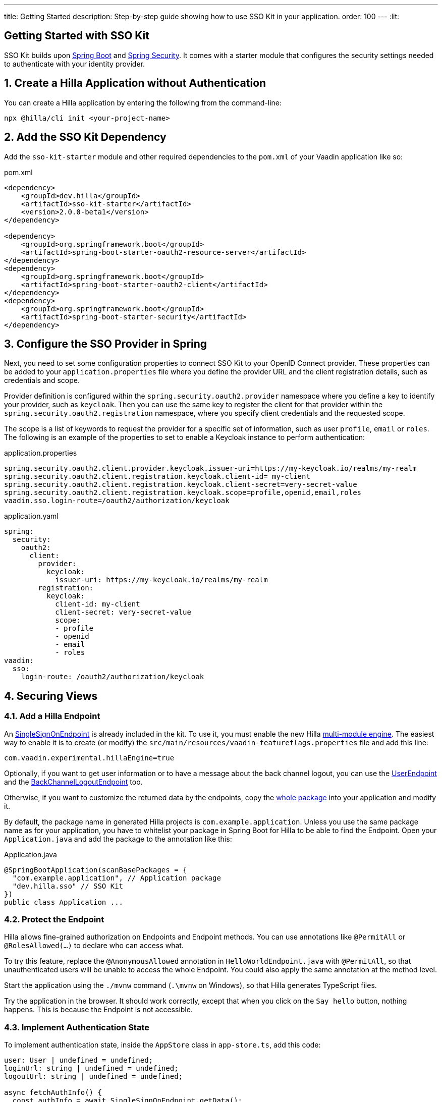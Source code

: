 ---
title: Getting Started
description: Step-by-step guide showing how to use SSO Kit in your application.
order: 100
---
:lit:
// tag::content[]

== Getting Started with SSO Kit
:sectnums:

SSO Kit builds upon https://spring.io/projects/spring-boot[Spring Boot] and https://spring.io/projects/spring-security[Spring Security]. It comes with a starter module that configures the security settings needed to authenticate with your identity provider.

== Create a Hilla Application without Authentication

You can create a Hilla application by entering the following from the command-line:

----
npx @hilla/cli init <your-project-name>
----

// tag::serverside

== Add the SSO Kit Dependency

Add the `sso-kit-starter` module and other required dependencies to the [filename]`pom.xml` of your Vaadin application like so:

.pom.xml
[source,xml]
----
<dependency>
    <groupId>dev.hilla</groupId>
    <artifactId>sso-kit-starter</artifactId>
    <version>2.0.0-beta1</version>
</dependency>

<dependency>
    <groupId>org.springframework.boot</groupId>
    <artifactId>spring-boot-starter-oauth2-resource-server</artifactId>
</dependency>
<dependency>
    <groupId>org.springframework.boot</groupId>
    <artifactId>spring-boot-starter-oauth2-client</artifactId>
</dependency>
<dependency>
    <groupId>org.springframework.boot</groupId>
    <artifactId>spring-boot-starter-security</artifactId>
</dependency>
----

== Configure the SSO Provider in Spring

Next, you need to set some configuration properties to connect SSO Kit to your OpenID Connect provider. These properties can be added to your [filename]`application.properties` file where you define the provider URL and the client registration details, such as credentials and scope.

Provider definition is configured within the `spring.security.oauth2.provider` namespace where you define a key to identify your provider, such as `keycloak`. Then you can use the same key to register the client for that provider within the `spring.security.oauth2.registration` namespace, where you specify client credentials and the requested scope.

The scope is a list of keywords to request the provider for a specific set of information, such as user `profile`, `email` or `roles`. The following is an example of the properties to set to enable a Keycloak instance to perform authentication:

[.example]
--
.application.properties
[source,properties]
----
spring.security.oauth2.client.provider.keycloak.issuer-uri=https://my-keycloak.io/realms/my-realm
spring.security.oauth2.client.registration.keycloak.client-id= my-client
spring.security.oauth2.client.registration.keycloak.client-secret=very-secret-value
spring.security.oauth2.client.registration.keycloak.scope=profile,openid,email,roles
vaadin.sso.login-route=/oauth2/authorization/keycloak
----
.application.yaml
[source,yaml]
----
spring:
  security:
    oauth2:
      client:
        provider:
          keycloak:
            issuer-uri: https://my-keycloak.io/realms/my-realm
        registration:
          keycloak:
            client-id: my-client
            client-secret: very-secret-value
            scope:
            - profile
            - openid
            - email
            - roles
vaadin:
  sso:
    login-route: /oauth2/authorization/keycloak
----
--

== Securing Views

=== Add a Hilla Endpoint

An https://github.com/vaadin/sso-kit-hilla/blob/main/sso-kit-starter/src/main/java/dev/hilla/sso/endpoint/SingleSignOnEndpoint.java[SingleSignOnEndpoint] is already included in the kit. To use it, you must enable the new Hilla <<{articles}lit/reference/configuration#java-compiler-options, multi-module engine>>. The easiest way to enable it is to create (or modify) the [filename]`src/main/resources/vaadin-featureflags.properties` file and add this line:

----
com.vaadin.experimental.hillaEngine=true
----

Optionally, if you want to get user information or to have a message about the back channel logout, you can use the https://github.com/vaadin/sso-kit-hilla/blob/main/sso-kit-starter/src/main/java/dev/hilla/sso/endpoint/UserEndpoint.java[UserEndpoint] and the https://github.com/vaadin/sso-kit-hilla/blob/main/sso-kit-starter/src/main/java/dev/hilla/sso/endpoint/BackChannelLogoutEndpoint.java[BackChannelLogoutEndpoint] too.

Otherwise, if you want to customize the returned data by the endpoints, copy the https://github.com/vaadin/sso-kit-hilla/tree/main/sso-kit-starter/src/main/java/dev/hilla/sso/endpoint[whole package] into your application and modify it.

By default, the package name in generated Hilla projects is `com.example.application`. Unless you use the same package name as for your application, you have to whitelist your package in Spring Boot for Hilla to be able to find the Endpoint. Open your [filename]`Application.java` and add the package to the annotation like this:

.Application.java
[source,java]
----
@SpringBootApplication(scanBasePackages = {
  "com.example.application", // Application package
  "dev.hilla.sso" // SSO Kit
})
public class Application ...
----

=== Protect the Endpoint

Hilla allows fine-grained authorization on Endpoints and Endpoint methods. You can use annotations like `@PermitAll` or `@RolesAllowed(...)` to declare who can access what.

To try this feature, replace the `@AnonymousAllowed` annotation in [filename]`HelloWorldEndpoint.java` with `@PermitAll`, so that unauthenticated users will be unable to access the whole Endpoint. You could also apply the same annotation at the method level.

Start the application using the `./mvnw` command (`.\mvnw` on Windows), so that Hilla generates TypeScript files.

Try the application in the browser. It should work correctly, except that when you click on the `Say hello` button, nothing happens. This is because the Endpoint is not accessible.

// end::serverside

=== Implement Authentication State

To implement authentication state, inside the `AppStore` class in [filename]`app-store.ts`, add this code:

[source,typescript]
----
user: User | undefined = undefined;
loginUrl: string | undefined = undefined;
logoutUrl: string | undefined = undefined;

async fetchAuthInfo() {
  const authInfo = await SingleSignOnEndpoint.getData();
  this.loginUrl = authInfo.loginUrl;
  this.logoutUrl = authInfo.logoutUrl;
  this.user = await UserEndpoint.getAuthenticatedUser();
}

clearUserInfo() {
  this.user = undefined;
  this.logoutUrl = undefined;
}

get loggedIn() {
  return !!this.user;
}

isUserInRole(role: string) {
  return this.user?.roles?.includes(role);
}
----

You should be able to add the missing imports, automatically.

Open the [filename]`frontend/index.ts` file and delay the router setup until the login information has been fetched by wrapping the `setRoutes` call as follows:

[source,typescript]
----
appStore.fetchAuthInfo().finally(() => {
  // Ensure router access checks are not done before we know if we are logged in
  router.setRoutes(routes);
});
----

=== Add Access Control

To add access control to the existing routes, open the [filename]`frontend/routes.ts` file and enrich the `ViewRoute` type:

[source,typescript]
----
export type ViewRoute = Route & {
  title?: string;
  icon?: string;
  children?: ViewRoute[];
  // add the following two properties
  requiresLogin?: boolean;
  rolesAllowed?: string[];
};
----

The `rolesAllowed` property is not used in this example. However, it's good to have it since it can protect views according to user roles. For example, `rolesAllowed: ['admin', 'manager']` must be configured in the SSO provider.

Next add a function to find whether the user has access to the requested view:

[source,typescript]
----
export const hasAccess = (route: Route) => {
  const viewRoute = route as ViewRoute;
  if (viewRoute.requiresLogin && !appStore.loggedIn) {
    return false;
  }

  if (viewRoute.rolesAllowed) {
    return viewRoute.rolesAllowed.some((role) => appStore.isUserInRole(role));
  }
  return true;
};
----

Now modify the `about` path so that it requires login and redirects to the SSO Login page if needed like this:

[source,typescript]
----
{
  path: 'about',
  icon: 'la la-file',
  title: 'About',
  action: async (_context, _command) => {
    return hasAccess(_context.route) ? _command.component('about-view') : _command.redirect('login');
  },
  requiresLogin: true,
},
----

Then add a `login` route to the exported `routes` (not `views`) like so:

[source,typescript]
----
{
  path: 'login',
  icon: '',
  title: 'Login',
  action: async (_context, _command) => {
    _command.redirect(appStore.loginUrl!);
  },
},
----

=== Add Login and Logout

To add login and logout to the interface, open [filename]`frontend/views/main-layout.ts` and add a login/logout button in the `footer`:

[source,html]
----
<footer slot="drawer">
  ${appStore.user
    ? html`
        <div className="flex items-center gap-m">
          ${appStore.user.fullName}
        </div>
        <vaadin-button @click="${this.logout}">Sign out</vaadin-button>
      `
    : html`<a router-ignore href="${appStore.loginUrl!}">Sign in</a>`
  }
</footer>
----

Next, add the needed functions like this:

[source,typescript]
----
import { logout as _logout } from '@hilla/frontend';

private async logout() {
  await _logout(); // Logout on the server
  location.href = appStore.logoutUrl!; // Logout on the provider
}
----

Filter out protected views from the menu by modifying the `getMenuRoutes` function as shown here:

[source,typescript]
----
private getMenuRoutes(): RouteInfo[] {
  return views.filter((route) => route.title).filter(hasAccess) as RouteInfo[];
}
----

Try to customize your views further, for example to change the root view to not use `hello-world`, which is protected, or to add a new view.

Next, test the application: log in, log out, and try to use the Endpoint by clicking on the "Say hello" button in both cases.

// tag::singlesignoff

== Single Sign-Off

SSO Kit provides two methods for logging out the user. It's defined by the OpenID Connect specification like so:

- https://openid.net/specs/openid-connect-rpinitiated-1_0.html[RP-Initiated Logout]
- https://openid.net/specs/openid-connect-backchannel-1_0.html[Back-Channel Logout]

=== RP-Initiated Logout

RP-Initiated Logout (i.e., Relaying Party, the application) enables the user to logout from the application itself, ensuring the connected provider session is terminated.

After a successful logout, the user is redirected to the configured logout redirect route. That can be set with the `vaadin.sso.logout-redirect-route` property:

[.example]
--
.application.properties
[source,properties]
----
vaadin.sso.logout-redirect-route=/logout-successful
----
.application.yaml
[source,yaml]
----
vaadin:
  sso:
    logout-redirect-route: /logout-successful
----
--

The default value of this property is the application root.

=== Back-Channel Logout

Back-Channel Logout is a feature that enables the provider to close user sessions from outside the application. For example, it can be done from the provider's user dashboard or from another application.

==== Enable the Feature

To enable the feature in the application, you need to set the `vaadin.sso.back-channel-logout` property to `true`. You would do this like you see here:

[.example]
--
.application.properties
[source,properties]
----
vaadin.sso.back-channel-logout=true
----
.application.yaml
[source,yaml]
----
vaadin:
  sso:
    back-channel-logout: true
----
--

The client should then be configured on the provider's dashboard to send logout requests to a specific application URL: `/logout/back-channel/{registration-key}`, where `{registration-key}` is the provider key.

==== Enable Push Support

To be able to get logout notifications from the server in real time, add this line to [filename]`vaadin-featureflags.properties`:

----
com.vaadin.experimental.hillaPush=true
----

Now restart your application to enable Push support.

// end::singlesignoff

==== Modify the Client Application

Open [filename]`app-store.ts` again and add the following properties:

[source,typescript]
----
backChannelLogoutEnabled = false;
backChannelLogoutHappened = false;
private logoutSubscription: Subscription<Message> | undefined;
----

Add more code to the `fetchAuthInfo` and `clearUserInfo` functions to store values and subscribe to notifications:

[source,typescript]
----
async fetchAuthInfo() {
  const authInfo = await SingleSignOnEndpoint.getData();
  this.loginUrl = authInfo.loginUrl;
  this.logoutUrl = authInfo.logoutUrl;
  this.backChannelLogoutEnabled = authInfo.backChannelLogoutEnabled;

  this.user = await UserEndpoint.getAuthenticatedUser();

  if (this.user && this.backChannelLogoutEnabled) {
    this.logoutSubscription = BackChannelLogoutEndpoint.subscribe();

    this.logoutSubscription.onNext(() => {
      this.backChannelLogoutHappened = true;
    });
  }
}

clearUserInfo() {
  this.user = undefined;
  this.logoutUrl = undefined;
  this.backChannelLogoutHappened = false;

  if (this.logoutSubscription) {
    this.logoutSubscription.cancel();
    this.logoutSubscription = undefined;
  }
}
----

Now, go to [filename]`main-layout.ts` and add a Confirm Dialog to notify the user, just above the empty `slot`:

[source,typescript]
----
import '@vaadin/confirm-dialog';

<vaadin-confirm-dialog
  header="Logged out"
  cancel-button-visible
  @confirm="${this.loginAgain}"
  @cancel="${this.stayOnPage}"
  .opened="${appStore.backChannelLogoutHappened}"
>
  <p>You have been logged out. Do you want to log in again?</p>
</vaadin-confirm-dialog>
----

Next, add the related functions like so:

[source,typescript]
----
private async stayOnPage() {
  await _logout(); // Logout on the server
  appStore.clearUserInfo(); // Logout on the client
}

private async loginAgain() {
  await _logout(); // Logout on the server
  location.href = appStore.loginUrl!;
}
----

To test this functionality, you need to log into the application, then close your session externally. For example, you might do this from the Keycloak administration console.

// end::content[]
